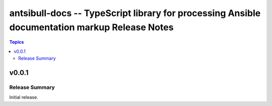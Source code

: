 ==============================================================================================
antsibull-docs -- TypeScript library for processing Ansible documentation markup Release Notes
==============================================================================================

.. contents:: Topics


v0.0.1
======

Release Summary
---------------

Initial release.
